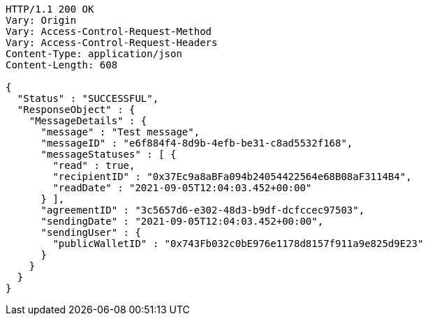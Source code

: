 [source,http,options="nowrap"]
----
HTTP/1.1 200 OK
Vary: Origin
Vary: Access-Control-Request-Method
Vary: Access-Control-Request-Headers
Content-Type: application/json
Content-Length: 608

{
  "Status" : "SUCCESSFUL",
  "ResponseObject" : {
    "MessageDetails" : {
      "message" : "Test message",
      "messageID" : "e6f884f4-8d9b-4efb-be31-c8ad5532f168",
      "messageStatuses" : [ {
        "read" : true,
        "recipientID" : "0x37Ec9a8aBFa094b24054422564e68B08aF3114B4",
        "readDate" : "2021-09-05T12:04:03.452+00:00"
      } ],
      "agreementID" : "3c5657d6-e302-48d3-b9df-dcfccec97503",
      "sendingDate" : "2021-09-05T12:04:03.452+00:00",
      "sendingUser" : {
        "publicWalletID" : "0x743Fb032c0bE976e1178d8157f911a9e825d9E23"
      }
    }
  }
}
----